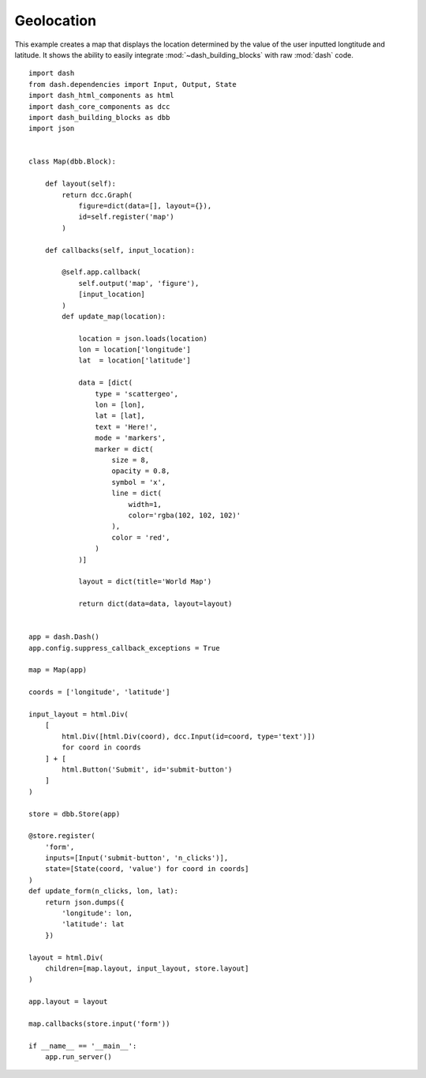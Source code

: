 Geolocation
===========

This example creates a map that displays the location determined
by the value of the user inputted longtitude and latitude.
It shows the ability to easily integrate :mod:`~dash_building_blocks`
with raw :mod:`dash` code.
::
    
    import dash
    from dash.dependencies import Input, Output, State
    import dash_html_components as html
    import dash_core_components as dcc
    import dash_building_blocks as dbb
    import json
    
        
    class Map(dbb.Block):
        
        def layout(self):
            return dcc.Graph(
                figure=dict(data=[], layout={}),
                id=self.register('map')
            )
        
        def callbacks(self, input_location):
            
            @self.app.callback(
                self.output('map', 'figure'),
                [input_location]
            )
            def update_map(location):
                
                location = json.loads(location)
                lon = location['longitude']
                lat  = location['latitude']
                
                data = [dict(
                    type = 'scattergeo',
                    lon = [lon],
                    lat = [lat],
                    text = 'Here!',
                    mode = 'markers',
                    marker = dict(
                        size = 8,
                        opacity = 0.8,
                        symbol = 'x',
                        line = dict(
                            width=1,
                            color='rgba(102, 102, 102)'
                        ),
                        color = 'red',
                    )
                )]
                
                layout = dict(title='World Map')
                    
                return dict(data=data, layout=layout)
            

    app = dash.Dash()
    app.config.suppress_callback_exceptions = True

    map = Map(app)

    coords = ['longitude', 'latitude']

    input_layout = html.Div(
        [
            html.Div([html.Div(coord), dcc.Input(id=coord, type='text')])
            for coord in coords
        ] + [
            html.Button('Submit', id='submit-button')
        ]
    )

    store = dbb.Store(app)

    @store.register(
        'form', 
        inputs=[Input('submit-button', 'n_clicks')],
        state=[State(coord, 'value') for coord in coords]
    )
    def update_form(n_clicks, lon, lat):
        return json.dumps({
            'longitude': lon, 
            'latitude': lat
        })

    layout = html.Div(
        children=[map.layout, input_layout, store.layout]
    )

    app.layout = layout

    map.callbacks(store.input('form'))

    if __name__ == '__main__':
        app.run_server()